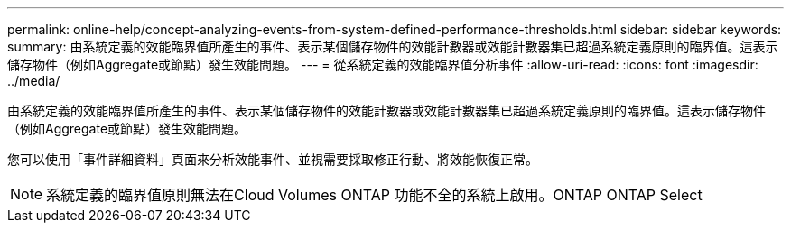 ---
permalink: online-help/concept-analyzing-events-from-system-defined-performance-thresholds.html 
sidebar: sidebar 
keywords:  
summary: 由系統定義的效能臨界值所產生的事件、表示某個儲存物件的效能計數器或效能計數器集已超過系統定義原則的臨界值。這表示儲存物件（例如Aggregate或節點）發生效能問題。 
---
= 從系統定義的效能臨界值分析事件
:allow-uri-read: 
:icons: font
:imagesdir: ../media/


[role="lead"]
由系統定義的效能臨界值所產生的事件、表示某個儲存物件的效能計數器或效能計數器集已超過系統定義原則的臨界值。這表示儲存物件（例如Aggregate或節點）發生效能問題。

您可以使用「事件詳細資料」頁面來分析效能事件、並視需要採取修正行動、將效能恢復正常。

[NOTE]
====
系統定義的臨界值原則無法在Cloud Volumes ONTAP 功能不全的系統上啟用。ONTAP ONTAP Select

====